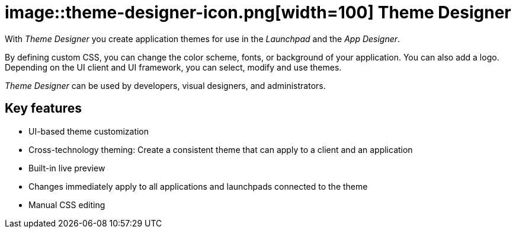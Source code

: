 = image::theme-designer-icon.png[width=100] Theme Designer

With _Theme Designer_ you create application themes for use in the _Launchpad_ and the _App Designer_.

By defining custom CSS, you can change the color scheme, fonts, or background of your application.
You can also add a logo.
Depending on the UI client and UI framework, you can select, modify and use themes.

_Theme Designer_ can be used by developers, visual designers, and administrators.

== Key features
* UI-based theme customization
* Cross-technology theming: Create a consistent theme that can apply to a client and an application
* Built-in live preview
* Changes immediately apply to all applications and launchpads connected to the theme
* Manual CSS editing


//== Related topics - tbd
//* Basics of theming
//* Create a new theme
//* Add a customized theme to an application
//* Video: Customize your own theme
//* Delete a theme
